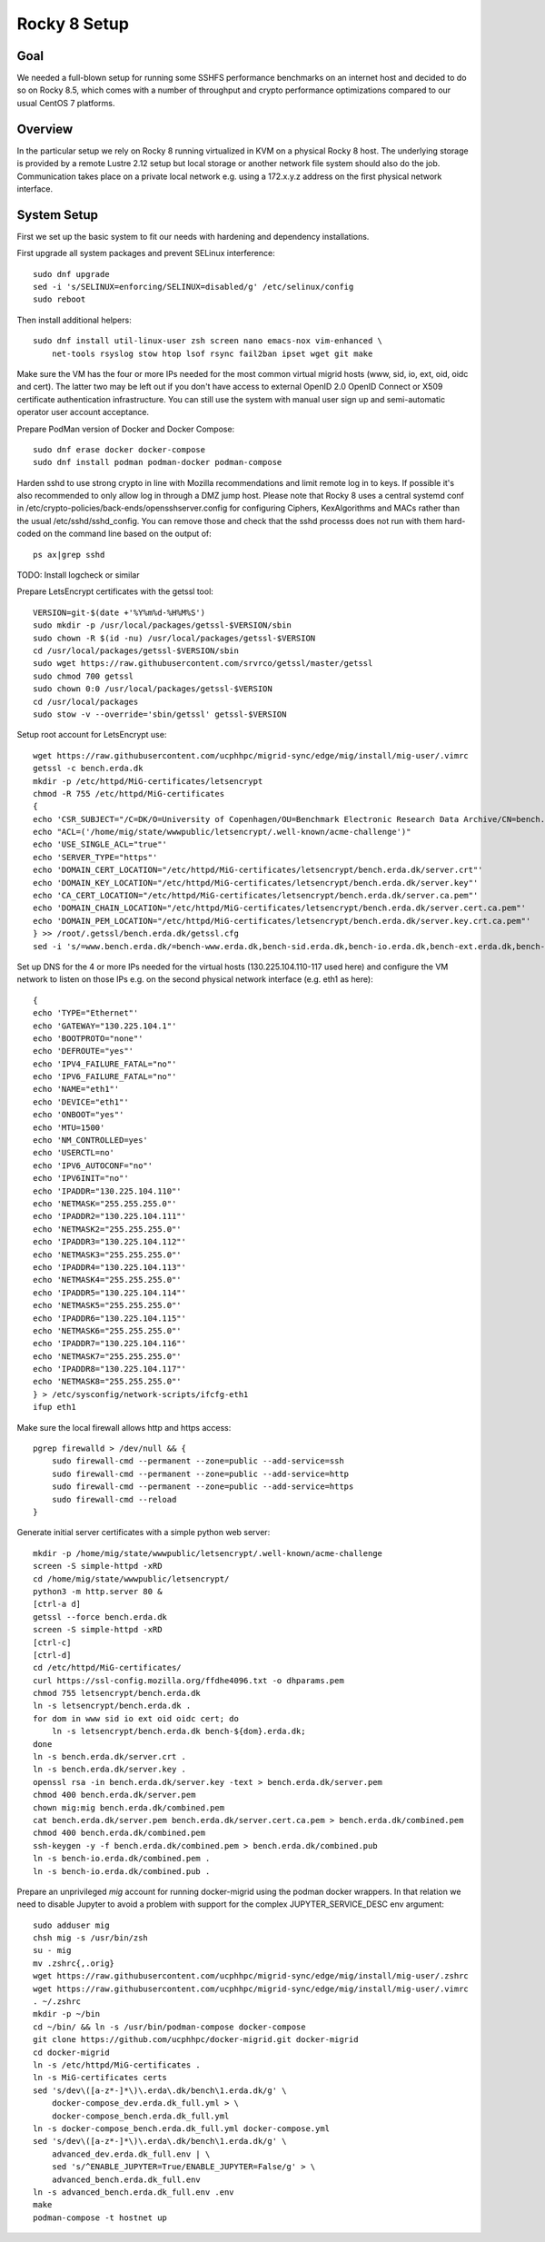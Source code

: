 Rocky 8 Setup
===============

Goal
----
We needed a full-blown setup for running some SSHFS performance benchmarks on an
internet host and decided to do so on Rocky 8.5, which comes with a number of
throughput and crypto performance optimizations compared to our usual CentOS 7
platforms.

Overview
--------
In the particular setup we rely on Rocky 8 running virtualized in KVM
on a physical Rocky 8 host.
The underlying storage is provided by a remote Lustre 2.12 setup but
local storage or another network file system should also do the job.
Communication takes place on a private local network e.g. using a
172.x.y.z address on the first physical network interface.

System Setup
------------
First we set up the basic system to fit our needs with hardening and
dependency installations.

First upgrade all system packages and prevent SELinux interference::

    sudo dnf upgrade
    sed -i 's/SELINUX=enforcing/SELINUX=disabled/g' /etc/selinux/config
    sudo reboot

Then install additional helpers::
  
    sudo dnf install util-linux-user zsh screen nano emacs-nox vim-enhanced \
        net-tools rsyslog stow htop lsof rsync fail2ban ipset wget git make

Make sure the VM has the four or more IPs needed for the most common
virtual migrid hosts (www, sid, io, ext, oid, oidc and cert). The latter two
may be left out if you don't have access to external OpenID 2.0 OpenID
Connect or X509 certificate authentication infrastructure. You can
still use the system with manual user sign up and semi-automatic
operator user account acceptance.

Prepare PodMan version of Docker and Docker Compose::
  
    sudo dnf erase docker docker-compose
    sudo dnf install podman podman-docker podman-compose

Harden sshd to use strong crypto in line with Mozilla recommendations
and limit remote log in to keys. If possible it's also recommended to
only allow log in through a DMZ jump host.
Please note that Rocky 8 uses a central systemd conf in
/etc/crypto-policies/back-ends/opensshserver.config for configuring
Ciphers, KexAlgorithms and MACs rather than the usual
/etc/sshd/sshd_config. You can remove those and check that the sshd
processs does not run with them hard-coded on the command line based
on the output of::
  
    ps ax|grep sshd

TODO: Install logcheck or similar

Prepare LetsEncrypt certificates with the getssl tool::
  
    VERSION=git-$(date +'%Y%m%d-%H%M%S')
    sudo mkdir -p /usr/local/packages/getssl-$VERSION/sbin
    sudo chown -R $(id -nu) /usr/local/packages/getssl-$VERSION
    cd /usr/local/packages/getssl-$VERSION/sbin
    sudo wget https://raw.githubusercontent.com/srvrco/getssl/master/getssl
    sudo chmod 700 getssl
    sudo chown 0:0 /usr/local/packages/getssl-$VERSION
    cd /usr/local/packages
    sudo stow -v --override='sbin/getssl' getssl-$VERSION

Setup root account for LetsEncrypt use::
  
    wget https://raw.githubusercontent.com/ucphhpc/migrid-sync/edge/mig/install/mig-user/.vimrc
    getssl -c bench.erda.dk
    mkdir -p /etc/httpd/MiG-certificates/letsencrypt
    chmod -R 755 /etc/httpd/MiG-certificates
    {
    echo 'CSR_SUBJECT="/C=DK/O=University of Copenhagen/OU=Benchmark Electronic Research Data Archive/CN=bench.erda.dk"'
    echo "ACL=('/home/mig/state/wwwpublic/letsencrypt/.well-known/acme-challenge')"
    echo 'USE_SINGLE_ACL="true"'
    echo 'SERVER_TYPE="https"'
    echo 'DOMAIN_CERT_LOCATION="/etc/httpd/MiG-certificates/letsencrypt/bench.erda.dk/server.crt"'
    echo 'DOMAIN_KEY_LOCATION="/etc/httpd/MiG-certificates/letsencrypt/bench.erda.dk/server.key"'
    echo 'CA_CERT_LOCATION="/etc/httpd/MiG-certificates/letsencrypt/bench.erda.dk/server.ca.pem"'
    echo 'DOMAIN_CHAIN_LOCATION="/etc/httpd/MiG-certificates/letsencrypt/bench.erda.dk/server.cert.ca.pem"'
    echo 'DOMAIN_PEM_LOCATION="/etc/httpd/MiG-certificates/letsencrypt/bench.erda.dk/server.key.crt.ca.pem"'
    } >> /root/.getssl/bench.erda.dk/getssl.cfg
    sed -i 's/=www.bench.erda.dk/=bench-www.erda.dk,bench-sid.erda.dk,bench-io.erda.dk,bench-ext.erda.dk,bench-oid.erda.dk,bench-oidc.erda.dk,bench-cert.erda.dk/g' /root/.getssl/bench.erda.dk/getssl.cfg

Set up DNS for the 4 or more IPs needed for the virtual hosts
(130.225.104.110-117 used here) and configure the VM network to listen
on those IPs e.g. on the second physical network interface (e.g. eth1
as here)::
  
    {
    echo 'TYPE="Ethernet"'
    echo 'GATEWAY="130.225.104.1"'
    echo 'BOOTPROTO="none"'
    echo 'DEFROUTE="yes"'
    echo 'IPV4_FAILURE_FATAL="no"'
    echo 'IPV6_FAILURE_FATAL="no"'
    echo 'NAME="eth1"'
    echo 'DEVICE="eth1"'
    echo 'ONBOOT="yes"'
    echo 'MTU=1500'
    echo 'NM_CONTROLLED=yes'
    echo 'USERCTL=no'
    echo 'IPV6_AUTOCONF="no"'
    echo 'IPV6INIT="no"'
    echo 'IPADDR="130.225.104.110"'
    echo 'NETMASK="255.255.255.0"'
    echo 'IPADDR2="130.225.104.111"'
    echo 'NETMASK2="255.255.255.0"'
    echo 'IPADDR3="130.225.104.112"'
    echo 'NETMASK3="255.255.255.0"'
    echo 'IPADDR4="130.225.104.113"'
    echo 'NETMASK4="255.255.255.0"'
    echo 'IPADDR5="130.225.104.114"'
    echo 'NETMASK5="255.255.255.0"'
    echo 'IPADDR6="130.225.104.115"'
    echo 'NETMASK6="255.255.255.0"'
    echo 'IPADDR7="130.225.104.116"'
    echo 'NETMASK7="255.255.255.0"'
    echo 'IPADDR8="130.225.104.117"'
    echo 'NETMASK8="255.255.255.0"'
    } > /etc/sysconfig/network-scripts/ifcfg-eth1
    ifup eth1

Make sure the local firewall allows http and https access::

    pgrep firewalld > /dev/null && {
        sudo firewall-cmd --permanent --zone=public --add-service=ssh
        sudo firewall-cmd --permanent --zone=public --add-service=http
        sudo firewall-cmd --permanent --zone=public --add-service=https
        sudo firewall-cmd --reload
    }

Generate initial server certificates with a simple python web server::
  
    mkdir -p /home/mig/state/wwwpublic/letsencrypt/.well-known/acme-challenge
    screen -S simple-httpd -xRD
    cd /home/mig/state/wwwpublic/letsencrypt/
    python3 -m http.server 80 &
    [ctrl-a d]
    getssl --force bench.erda.dk
    screen -S simple-httpd -xRD
    [ctrl-c]
    [ctrl-d]
    cd /etc/httpd/MiG-certificates/
    curl https://ssl-config.mozilla.org/ffdhe4096.txt -o dhparams.pem
    chmod 755 letsencrypt/bench.erda.dk
    ln -s letsencrypt/bench.erda.dk .
    for dom in www sid io ext oid oidc cert; do
        ln -s letsencrypt/bench.erda.dk bench-${dom}.erda.dk;
    done
    ln -s bench.erda.dk/server.crt .
    ln -s bench.erda.dk/server.key .
    openssl rsa -in bench.erda.dk/server.key -text > bench.erda.dk/server.pem
    chmod 400 bench.erda.dk/server.pem
    chown mig:mig bench.erda.dk/combined.pem
    cat bench.erda.dk/server.pem bench.erda.dk/server.cert.ca.pem > bench.erda.dk/combined.pem
    chmod 400 bench.erda.dk/combined.pem
    ssh-keygen -y -f bench.erda.dk/combined.pem > bench.erda.dk/combined.pub
    ln -s bench-io.erda.dk/combined.pem .
    ln -s bench-io.erda.dk/combined.pub .

Prepare an unprivileged `mig` account for running docker-migrid using
the podman docker wrappers. In that relation we need to disable
Jupyter to avoid a problem with support for the complex
JUPYTER_SERVICE_DESC env argument::
  
    sudo adduser mig
    chsh mig -s /usr/bin/zsh
    su - mig
    mv .zshrc{,.orig}
    wget https://raw.githubusercontent.com/ucphhpc/migrid-sync/edge/mig/install/mig-user/.zshrc
    wget https://raw.githubusercontent.com/ucphhpc/migrid-sync/edge/mig/install/mig-user/.vimrc
    . ~/.zshrc
    mkdir -p ~/bin
    cd ~/bin/ && ln -s /usr/bin/podman-compose docker-compose
    git clone https://github.com/ucphhpc/docker-migrid.git docker-migrid
    cd docker-migrid
    ln -s /etc/httpd/MiG-certificates .
    ln -s MiG-certificates certs
    sed 's/dev\([a-z*-]*\)\.erda\.dk/bench\1.erda.dk/g' \
        docker-compose_dev.erda.dk_full.yml > \
        docker-compose_bench.erda.dk_full.yml
    ln -s docker-compose_bench.erda.dk_full.yml docker-compose.yml
    sed 's/dev\([a-z*-]*\)\.erda\.dk/bench\1.erda.dk/g' \
        advanced_dev.erda.dk_full.env | \
        sed 's/^ENABLE_JUPYTER=True/ENABLE_JUPYTER=False/g' > \
        advanced_bench.erda.dk_full.env
    ln -s advanced_bench.erda.dk_full.env .env
    make
    podman-compose -t hostnet up

